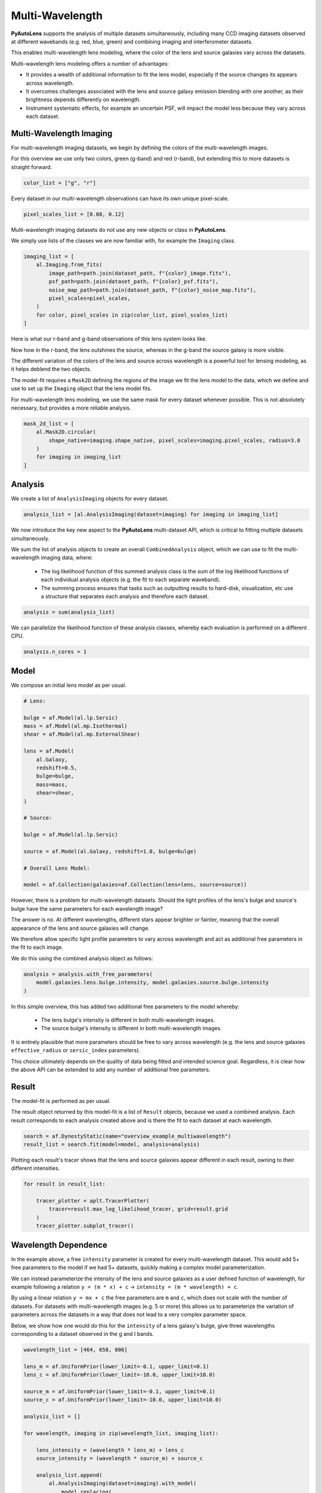 .. _overview_7_mutli_wavelength:

Multi-Wavelength
================

**PyAutoLens** supports the analysis of multiple datasets simultaneously, including many CCD imaging datasets
observed at different wavebands (e.g. red, blue, green) and combining imaging and interferometer datasets.

This enables multi-wavelength lens modeling, where the color of the lens and source galaxies vary across the datasets.

Multi-wavelength lens modeling offers a number of advantages:

- It provides a wealth of additional information to fit the lens model, especially if the source changes its appears across wavelength.

- It overcomes challenges associated with the lens and source galaxy emission blending with one another, as their brightness depends differently on wavelength.

- Instrument systematic effects, for example an uncertain PSF, will impact the model less because they vary across each dataset.

Multi-Wavelength Imaging
------------------------

For multi-wavelength imaging datasets, we begin by defining the colors of the multi-wavelength images.

For this overview we use only two colors, green (g-band) and red (r-band), but extending this to more datasets
is straight forward.

.. code-block:: python

    color_list = ["g", "r"]

Every dataset in our multi-wavelength observations can have its own unique pixel-scale.

.. code-block:: python

    pixel_scales_list = [0.08, 0.12]

Multi-wavelength imaging datasets do not use any new objects or class in **PyAutoLens**.

We simply use lists of the classes we are now familiar with, for example the ``Imaging`` class.

.. code-block:: python

    imaging_list = [
        al.Imaging.from_fits(
            image_path=path.join(dataset_path, f"{color}_image.fits"),
            psf_path=path.join(dataset_path, f"{color}_psf.fits"),
            noise_map_path=path.join(dataset_path, f"{color}_noise_map.fits"),
            pixel_scales=pixel_scales,
        )
        for color, pixel_scales in zip(color_list, pixel_scales_list)
    ]

Here is what our r-band and g-band observations of this lens system looks like.

Now how in the r-band, the lens outshines the source, whereas in the g-band the source galaxy is more visible.

The different variation of the colors of the lens and source across wavelength is a powerful tool for lensing modeling,
as it helps deblend the two objects.

.. image:: https://raw.githubusercontent.com/Jammy2211/PyAutoLens/main/docs/overview/images/multiwavelength/r_image.png
  :width: 400
  :alt: Alternative text

.. image:: https://raw.githubusercontent.com/Jammy2211/PyAutoLens/main/docs/overview/images/multiwavelength/g_image.png
  :width: 400
  :alt: Alternative text

The model-fit requires a ``Mask2D`` defining the regions of the image we fit the lens model to the data, which we define
and use to set up the ``Imaging`` object that the lens model fits.

For multi-wavelength lens modeling, we use the same mask for every dataset whenever possible. This is not absolutely
necessary, but provides a more reliable analysis.

.. code-block:: python

    mask_2d_list = [
        al.Mask2D.circular(
            shape_native=imaging.shape_native, pixel_scales=imaging.pixel_scales, radius=3.0
        )
        for imaging in imaging_list
    ]

Analysis
--------

We create a list of ``AnalysisImaging`` objects for every dataset.

.. code-block:: python

    analysis_list = [al.AnalysisImaging(dataset=imaging) for imaging in imaging_list]

We now introduce the key new aspect to the **PyAutoLens** multi-dataset API, which is critical to fitting multiple
datasets simultaneously.

We sum the list of analysis objects to create an overall ``CombinedAnalysis`` object, which we can use to fit the
multi-wavelength imaging data, where:

 - The log likelihood function of this summed analysis class is the sum of the log likelihood functions of each individual analysis objects (e.g. the fit to each separate waveband).

 - The summing process ensures that tasks such as outputting results to hard-disk, visualization, etc use a structure that separates each analysis and therefore each dataset.

.. code-block:: python

    analysis = sum(analysis_list)

We can parallelize the likelihood function of these analysis classes, whereby each evaluation is performed on a
different CPU.

.. code-block:: python

    analysis.n_cores = 1


Model
-----

We compose an initial lens model as per usual.

.. code-block:: python

    # Lens:

    bulge = af.Model(al.lp.Sersic)
    mass = af.Model(al.mp.Isothermal)
    shear = af.Model(al.mp.ExternalShear)

    lens = af.Model(
        al.Galaxy,
        redshift=0.5,
        bulge=bulge,
        mass=mass,
        shear=shear,
    )

    # Source:

    bulge = af.Model(al.lp.Sersic)

    source = af.Model(al.Galaxy, redshift=1.0, bulge=bulge)

    # Overall Lens Model:

    model = af.Collection(galaxies=af.Collection(lens=lens, source=source))

However, there is a problem for multi-wavelength datasets. Should the light profiles of the lens's bulge and
source's bulge have the same parameters for each wavelength image?

The answer is no. At different wavelengths, different stars appear brighter or fainter, meaning that the overall
appearance of the lens and source galaxies will change.

We therefore allow specific light profile parameters to vary across wavelength and act as additional free
parameters in the fit to each image.

We do this using the combined analysis object as follows:

.. code-block:: python

    analysis = analysis.with_free_parameters(
        model.galaxies.lens.bulge.intensity, model.galaxies.source.bulge.intensity
    )

In this simple overview, this has added two additional free parameters to the model whereby:

 - The lens bulge's intensity is different in both multi-wavelength images.
 - The source bulge's intensity is different in both multi-wavelength images.

It is entirely plausible that more parameters should be free to vary across wavelength (e.g. the lens and source
galaxies ``effective_radius`` or ``sersic_index`` parameters).

This choice ultimately depends on the quality of data being fitted and intended science goal. Regardless, it is clear
how the above API can be extended to add any number of additional free parameters.

Result
------

The model-fit is performed as per usual.

The result object returned by this model-fit is a list of ``Result`` objects, because we used a combined analysis.
Each result corresponds to each analysis created above and is there the fit to each dataset at each wavelength.

.. code-block:: python

    search = af.DynestyStatic(name="overview_example_multiwavelength")
    result_list = search.fit(model=model, analysis=analysis)

Plotting each result's tracer shows that the lens and source galaxies appear different in each result, owning to their
different intensities.

.. code-block:: python

    for result in result_list:

        tracer_plotter = aplt.TracerPlotter(
            tracer=result.max_log_likelihood_tracer, grid=result.grid
        )
        tracer_plotter.subplot_tracer()

.. image:: https://raw.githubusercontent.com/Jammy2211/PyAutoLens/main/docs/overview/images/multiwavelength/r_tracer.png
  :width: 400
  :alt: Alternative text

.. image:: https://raw.githubusercontent.com/Jammy2211/PyAutoLens/main/docs/overview/images/multiwavelength/g_tracer.png
  :width: 400
  :alt: Alternative text

Wavelength Dependence
---------------------

In the example above, a free ``intensity`` parameter is created for every multi-wavelength dataset. This would add 5+
free parameters to the model if we had 5+ datasets, quickly making a complex model parameterization.

We can instead parameterize the intensity of the lens and source galaxies as a user defined function of
wavelength, for example following a relation ``y = (m * x) + c`` -> ``intensity = (m * wavelength) + c``.

By using a linear relation ``y = mx + c`` the free parameters are ``m`` and ``c``, which does not scale with the number
of datasets. For datasets with multi-wavelength images (e.g. 5 or more) this allows us to parameterize the variation
of parameters across the datasets in a way that does not lead to a very complex parameter space.

Below, we show how one would do this for the ``intensity`` of a lens galaxy's bulge, give three wavelengths corresponding
to a dataset observed in the g and I bands.

.. code-block:: python

    wavelength_list = [464, 658, 806]

    lens_m = af.UniformPrior(lower_limit=-0.1, upper_limit=0.1)
    lens_c = af.UniformPrior(lower_limit=-10.0, upper_limit=10.0)

    source_m = af.UniformPrior(lower_limit=-0.1, upper_limit=0.1)
    source_c = af.UniformPrior(lower_limit=-10.0, upper_limit=10.0)

    analysis_list = []

    for wavelength, imaging in zip(wavelength_list, imaging_list):

        lens_intensity = (wavelength * lens_m) + lens_c
        source_intensity = (wavelength * source_m) + source_c

        analysis_list.append(
            al.AnalysisImaging(dataset=imaging).with_model(
                model.replacing(
                    {
                        model.galaxies.lens.bulge.intensity: lens_intensity,
                        model.galaxies.source.bulge.intensity: source_intensity,
                    }
                )
            )
        )


Same Wavelengths
----------------

The above API can fit multiple datasets which are observed at the same wavelength.

For example, this allows the analysis of images of a galaxy before they are combined to a single frame via the
multidrizzling data reduction process to remove correlated noise in the data.

The pointing of each observation, and therefore centering of each dataset, may vary in an unknown way. This
can be folded into the model and fitted for as follows.

TODO : add example

Interferometry and Imaging
--------------------------

The above API can combine modeling of imaging and interferometer datasets (see the ``autolens_workspace`` for examples
script showing this in full).

Below are mock strong lens images of a system observed at a green wavelength (g-band) and with an interferometer at
sub millimeter wavelengths.

A number of benefits are apparently if we combine the analysis of both datasets at both wavelengths:

 - The lens galaxy is invisible at sub-mm wavelengths, making it straight-forward to infer a lens mass model by fitting the source at submm wavelengths.

 - The source galaxy appears completely different in the g-band and at sub-millimeter wavelengths, providing a lot more information with which to constrain the lens galaxy mass model.

.. image:: https://raw.githubusercontent.com/Jammy2211/PyAutoLens/main/docs/overview/images/multiwavelength/dirty_image.png
  :width: 400
  :alt: Alternative text

.. image:: https://raw.githubusercontent.com/Jammy2211/PyAutoLens/main/docs/overview/images/multiwavelength/g_image.png
  :width: 400
  :alt: Alternative text

Wrap-Up
-------

The `multi <https://github.com/Jammy2211/autolens_workspace/tree/release/notebooks/multi>`_ package
of the `autolens_workspace <https://github.com/Jammy2211/autolens_workspace>`_ contains numerous example scripts for performing
multi-wavelength modeling and simulating strong lenses with multiple datasets.